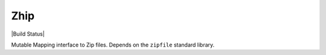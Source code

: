 Zhip
====

|Build Status|

Mutable Mapping interface to Zip files.  Depends on the ``zipfile`` standard
library.

